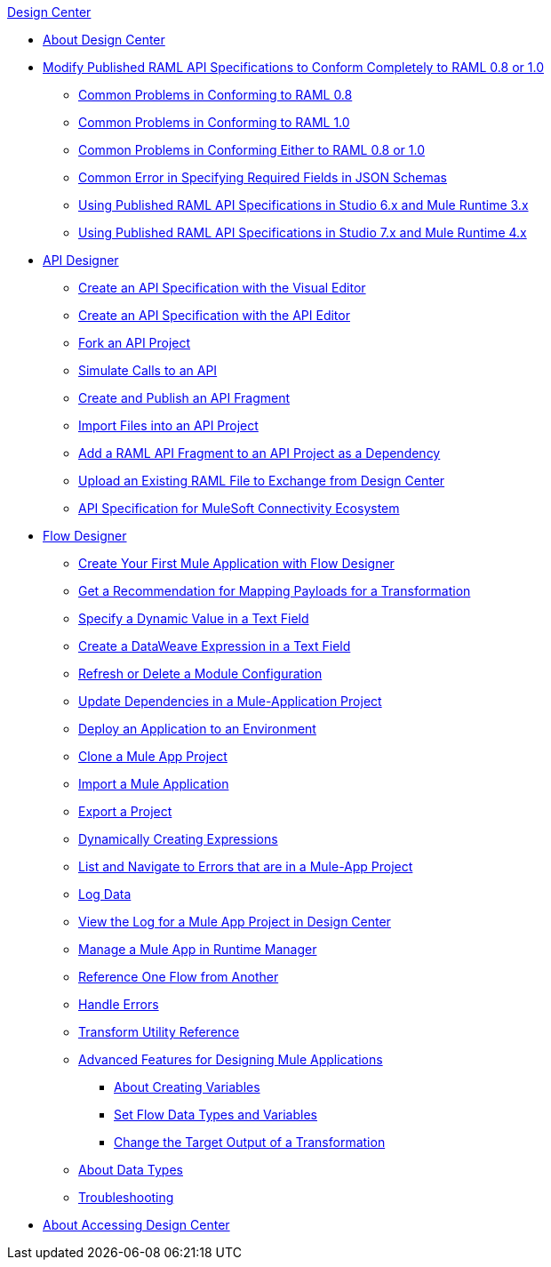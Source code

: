 .xref:index.adoc[Design Center]
* xref:index.adoc[About Design Center]
* xref:design-modify-raml-specs-conform.adoc[Modify Published RAML API Specifications to Conform Completely to RAML 0.8 or 1.0]
 ** xref:design-common-problems-raml-08.adoc[Common Problems in Conforming to RAML 0.8]
 ** xref:design-common-problems-raml-10.adoc[Common Problems in Conforming to RAML 1.0]
 ** xref:design-common-problems-raml-08-10.adoc[Common Problems in Conforming Either to RAML 0.8 or 1.0]
 ** xref:design-json-schema-required-error.adoc[Common Error in Specifying Required Fields in JSON Schemas]
 ** xref:design-scenarios-s6m3-for-published-apis.adoc[Using Published RAML API Specifications in Studio 6.x and Mule Runtime 3.x]
 ** xref:design-scenarios-s7m4-for-published-apis.adoc[Using Published RAML API Specifications in Studio 7.x and Mule Runtime 4.x]
* xref:design-create-publish-api-specs.adoc[API Designer]
 ** xref:design-create-publish-api-visual-editor.adoc[Create an API Specification with the Visual Editor]
 ** xref:design-create-publish-api-raml-editor.adoc[Create an API Specification with the API Editor]
 ** xref:design-branching.adoc[Fork an API Project]
 ** xref:design-mocking-service.adoc[Simulate Calls to an API]
 ** xref:design-create-publish-api-fragment.adoc[Create and Publish an API Fragment]
 ** xref:design-import-files.adoc[Import Files into an API Project]
 ** xref:design-add-api-dependency.adoc[Add a RAML API Fragment to an API Project as a Dependency]
 ** xref:upload-raml-task.adoc[Upload an Existing RAML File to Exchange from Design Center]
 ** xref:spec-api-public-exchange.adoc[API Specification for MuleSoft Connectivity Ecosystem]
* xref:about-designing-a-mule-application.adoc[Flow Designer]
 ** xref:salesforce-to-twilio.adoc[Create Your First Mule Application with Flow Designer]
 ** xref:get-mapping-recommendations.adoc[Get a Recommendation for Mapping Payloads for a Transformation]
 ** xref:dynamic-expression-field.adoc[Specify a Dynamic Value in a Text Field]
 ** xref:custom-expression-field.adoc[Create a DataWeave Expression in a Text Field]
 ** xref:refresh-delete-configuration-task.adoc[Refresh or Delete a Module Configuration]
 ** xref:manage-dependency-versions-design-center.adoc[Update Dependencies in a Mule-Application Project]
 ** xref:promote-app-prod-env-design-center.adoc[Deploy an Application to an Environment]
 ** xref:to-create-a-mule-application-project.adoc[Clone a Mule App Project]
 ** xref:import-mule-app-project.adoc[Import a Mule Application]
 ** xref:export-studio-design-center.adoc[Export a Project]
 ** xref:dynamic-expression-field.adoc[Dynamically Creating Expressions]
 ** xref:viewing-problems-fd-canvas.adoc[List and Navigate to Errors that are in a Mule-App Project]
 ** xref:logger-task-design-center.adoc[Log Data]
 ** xref:view-clear-logs-task.adoc[View the Log for a Mule App Project in Design Center]
 ** xref:jump-runtime-manager-task.adoc[Manage a Mule App in Runtime Manager]
 ** xref:reference-flow-task-design-center.adoc[Reference One Flow from Another]
 ** xref:error-handling-task-design-center.adoc[Handle Errors]
 ** xref:input-output-structure-transformation-design-center-task.adoc[Transform Utility Reference]
 ** xref:design-advanced-features.adoc[Advanced Features for Designing Mule Applications]
  *** xref:to-create-and-populate-a-variable.adoc[About Creating Variables]
  *** xref:flow-datatype-task.adoc[Set Flow Data Types and Variables]
  *** xref:change-target-output-transformation-design-center-task.adoc[Change the Target Output of a Transformation]
// ** xref:auto-upgrade-runtime-version-used.adoc[Automatic Upgrades of Mule-App Projects to the Latest Mule Runtime]
 ** xref:about-data-types.adoc[About Data Types]
 ** xref:troubleshooting-reference.adoc[Troubleshooting]
* xref:user-access-to-design-center.adoc[About Accessing Design Center]
